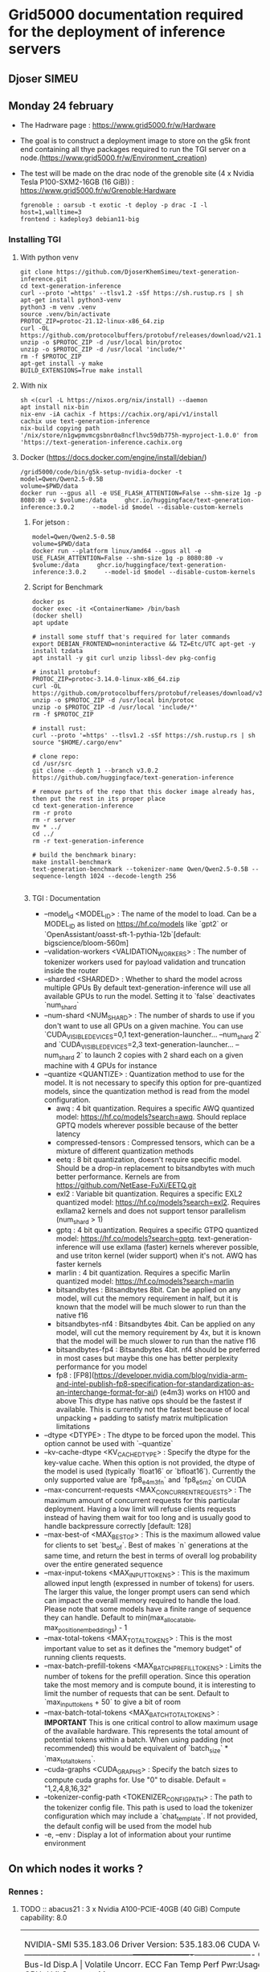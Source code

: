 * Grid5000 documentation required for the deployment of inference servers
** Djoser SIMEU
** Monday 24 february
+ The Hadrware page :  https://www.grid5000.fr/w/Hardware
+ The goal is to construct a deployment image to store on the g5k front end containing all thye packages required to run the TGI server on a node.(https://www.grid5000.fr/w/Environment_creation)
+ The test will be made on the drac node of the grenoble site (4 x Nvidia Tesla P100-SXM2-16GB (16 GiB)) : https://www.grid5000.fr/w/Grenoble:Hardware
  #+begin_example
  fgrenoble : oarsub -t exotic -t deploy -p drac -I -l host=1,walltime=3
  frontend : kadeploy3 debian11-big
  #+end_example
*** Installing TGI
**** With python venv
#+begin_example
git clone https://github.com/DjoserKhemSimeu/text-generation-inference.git
cd text-generation-inference
curl --proto '=https' --tlsv1.2 -sSf https://sh.rustup.rs | sh
apt-get install python3-venv
python3 -m venv .venv
source .venv/bin/activate
PROTOC_ZIP=protoc-21.12-linux-x86_64.zip
curl -OL https://github.com/protocolbuffers/protobuf/releases/download/v21.12/$PROTOC_ZIP
unzip -o $PROTOC_ZIP -d /usr/local bin/protoc
unzip -o $PROTOC_ZIP -d /usr/local 'include/*'
rm -f $PROTOC_ZIP
apt-get install -y make
BUILD_EXTENSIONS=True make install
#+end_example
**** With nix
#+begin_example
sh <(curl -L https://nixos.org/nix/install) --daemon
apt install nix-bin
nix-env -iA cachix -f https://cachix.org/api/v1/install
cachix use text-generation-inference
nix-build copying path '/nix/store/n1gwpmvmcgsbnr0a8ncflhvc59db775h-myproject-1.0.0' from 'https://text-generation-inference.cachix.org
#+end_example
**** Docker (https://docs.docker.com/engine/install/debian/)
#+begin_example
/grid5000/code/bin/g5k-setup-nvidia-docker -t
model=Qwen/Qwen2.5-0.5B
volume=$PWD/data
docker run --gpus all -e USE_FLASH_ATTENTION=False --shm-size 1g -p 8080:80 -v $volume:/data     ghcr.io/huggingface/text-generation-inference:3.0.2     --model-id $model --disable-custom-kernels
#+end_example
***** For jetson :
#+begin_example
model=Qwen/Qwen2.5-0.5B
volume=$PWD/data
docker run --platform linux/amd64 --gpus all -e USE_FLASH_ATTENTION=False --shm-size 1g -p 8080:80 -v $volume:/data     ghcr.io/huggingface/text-generation-inference:3.0.2     --model-id $model --disable-custom-kernels
#+end_example
*****  Script for Benchmark
#+begin_example
docker ps
docker exec -it <ContainerName> /bin/bash
(docker shell)
apt update

# install some stuff that's required for later commands
export DEBIAN_FRONTEND=noninteractive && TZ=Etc/UTC apt-get -y install tzdata
apt install -y git curl unzip libssl-dev pkg-config

# install protobuf:
PROTOC_ZIP=protoc-3.14.0-linux-x86_64.zip
curl -OL https://github.com/protocolbuffers/protobuf/releases/download/v3.14.0/$PROTOC_ZIP
unzip -o $PROTOC_ZIP -d /usr/local bin/protoc
unzip -o $PROTOC_ZIP -d /usr/local 'include/*'
rm -f $PROTOC_ZIP

# install rust:
curl --proto '=https' --tlsv1.2 -sSf https://sh.rustup.rs | sh
source "$HOME/.cargo/env"

# clone repo:
cd /usr/src
git clone --depth 1 --branch v3.0.2 https://github.com/huggingface/text-generation-inference

# remove parts of the repo that this docker image already has, then put the rest in its proper place
cd text-generation-inference
rm -r proto
rm -r server
mv * ../
cd ../
rm -r text-generation-inference

# build the benchmark binary:
make install-benchmark
text-generation-benchmark --tokenizer-name Qwen/Qwen2.5-0.5B --sequence-length 1024 --decode-length 256

#+end_example
***** TGI : Documentation
+ --model_id <MODEL_ID> : The name of the model to load. Can be a MODEL_ID as listed on <https://hf.co/models> like `gpt2` or `OpenAssistant/oasst-sft-1-pythia-12b`[default: bigscience/bloom-560m]
+ --validation-workers <VALIDATION_WORKERS> : The number of tokenizer workers used for payload validation and truncation inside the router
+ --sharded <SHARDED> : Whether to shard the model across multiple GPUs By default text-generation-inference will use all available GPUs to run the model. Setting it to `false` deactivates `num_shard`
+ --num-shard <NUM_SHARD> : The number of shards to use if you don't want to use all GPUs on a given machine. You can use `CUDA_VISIBLE_DEVICES=0,1 text-generation-launcher... --num_shard 2` and `CUDA_VISIBLE_DEVICES=2,3 text-generation-launcher... --num_shard 2` to launch 2 copies with 2 shard each on a given machine with 4 GPUs for instance
+ --quantize <QUANTIZE> : Quantization method to use for the model. It is not necessary to specify this option for pre-quantized models, since the quantization method is read from the model configuration.
  + awq : 4 bit quantization. Requires a specific AWQ quantized model: <https://hf.co/models?search=awq>. Should replace GPTQ models wherever possible because of the better latency
  + compressed-tensors : Compressed tensors, which can be a mixture of different quantization methods
  + eetq : 8 bit quantization, doesn't require specific model. Should be a drop-in replacement to bitsandbytes with much better performance. Kernels are from <https://github.com/NetEase-FuXi/EETQ.git>
  + exl2 : Variable bit quantization. Requires a specific EXL2 quantized model: <https://hf.co/models?search=exl2>. Requires exllama2 kernels and does not support tensor parallelism (num_shard > 1)
  + gptq : 4 bit quantization. Requires a specific GTPQ quantized model: <https://hf.co/models?search=gptq>. text-generation-inference will use exllama (faster) kernels wherever possible, and use triton kernel (wider support) when it's not. AWQ has faster kernels
  + marlin : 4 bit quantization. Requires a specific Marlin quantized model: <https://hf.co/models?search=marlin>
  + bitsandbytes : Bitsandbytes 8bit. Can be applied on any model, will cut the memory requirement in half, but it is known that the model will be much slower to run than the native f16
  + bitsandbytes-nf4 : Bitsandbytes 4bit. Can be applied on any model, will cut the memory requirement by 4x, but it is known that the model will be much slower to run than the native f16
  + bitsandbytes-fp4 : Bitsandbytes 4bit. nf4 should be preferred in most cases but maybe this one has better perplexity performance for you model
  + fp8 : [FP8](https://developer.nvidia.com/blog/nvidia-arm-and-intel-publish-fp8-specification-for-standardization-as-an-interchange-format-for-ai/) (e4m3) works on H100 and above This dtype has native ops should be the fastest if available. This is currently not the fastest because of local unpacking + padding to satisfy matrix multiplication limitations
+ --dtype <DTYPE> : The dtype to be forced upon the model. This option cannot be used with `--quantize`
+ --kv-cache-dtype <KV_CACHE_DTYPE> : Specify the dtype for the key-value cache. When this option is not provided, the dtype of the model is used (typically `float16` or `bfloat16`). Currently the only supported value are `fp8_e4m3fn` and `fp8_e5m2` on CUDA
+  --max-concurrent-requests <MAX_CONCURRENT_REQUESTS> : The maximum amount of concurrent requests for this particular deployment. Having a low limit will refuse clients requests instead of having them wait for too long and is usually good to handle backpressure correctly [default: 128]
+ --max-best-of <MAX_BEST_OF> : This is the maximum allowed value for clients to set `best_of`. Best of makes `n` generations at the same time, and return the best in terms of overall log probability over the entire generated sequence
+ --max-input-tokens <MAX_INPUT_TOKENS> : This is the maximum allowed input length (expressed in number of tokens) for users. The larger this value, the longer prompt users can send which can impact the overall memory required to handle the load. Please note that some models have a finite range of sequence they can handle. Default to min(max_allocatable, max_position_embeddings) - 1
+ --max-total-tokens <MAX_TOTAL_TOKENS> : This is the most important value to set as it defines the "memory budget" of running clients requests.
+ --max-batch-prefill-tokens <MAX_BATCH_PREFILL_TOKENS> : Limits the number of tokens for the prefill operation. Since this operation take the most memory and is compute bound, it is interesting to limit the number of requests that can be sent. Default to `max_input_tokens + 50` to give a bit of room
+ --max-batch-total-tokens <MAX_BATCH_TOTAL_TOKENS> : **IMPORTANT** This is one critical control to allow maximum usage of the available hardware. This represents the total amount of potential tokens within a batch. When using padding (not recommended) this would be equivalent of `batch_size` * `max_total_tokens`.
+ --cuda-graphs <CUDA_GRAPHS> : Specify the batch sizes to compute cuda graphs for. Use "0" to disable. Default = "1,2,4,8,16,32"
+ --tokenizer-config-path <TOKENIZER_CONFIG_PATH> : The path to the tokenizer config file. This path is used to load the tokenizer configuration which may include a `chat_template`. If not provided, the default config will be used from the model hub
+  -e, --env : Display a lot of information about your runtime environment
** On which nodes it works ?
*** Rennes :
**** TODO :: abacus21 : 3 x Nvidia A100-PCIE-40GB (40 GiB) Compute capability: 8.0
+---------------------------------------------------------------------------------------+
| NVIDIA-SMI 535.183.06             Driver Version: 535.183.06   CUDA Version: 12.2     |
|-----------------------------------------+----------------------+----------------------+
| GPU  Name                 Persistence-M | Bus-Id        Disp.A | Volatile Uncorr. ECC |
| Fan  Temp   Perf          Pwr:Usage/Cap |         Memory-Usage | GPU-Util  Compute M. |
|                                         |                      |               MIG M. |
|=========================================+======================+======================|
|   0  NVIDIA A100-PCIE-40GB          On  | 00000000:21:00.0 Off |                    0 |
| N/A   32C    P0              34W / 250W |      0MiB / 40960MiB |      0%      Default |
|                                         |                      |             Disabled |
+-----------------------------------------+----------------------+----------------------+
|   1  NVIDIA A100-PCIE-40GB          On  | 00000000:81:00.0 Off |                    0 |
| N/A   31C    P0              33W / 250W |      0MiB / 40960MiB |      0%      Default |
|                                         |                      |             Disabled |
+-----------------------------------------+----------------------+----------------------+

+---------------------------------------------------------------------------------------+
| Processes:                                                                            |
|  GPU   GI   CI        PID   Type   Process name                            GPU Memory |
|        ID   ID                                                             Usage      |
|=======================================================================================|
|  No running processes found                                                           |
+---------------------------------------------------------------------------------------+

**** TODO :: abacus17 : 2 x Nvidia Quadro RTX 6000 (23 GiB) Compute capability: 7.5
+---------------------------------------------------------------------------------------+
| NVIDIA-SMI 535.183.06             Driver Version: 535.183.06   CUDA Version: 12.2     |
|-----------------------------------------+----------------------+----------------------+
| GPU  Name                 Persistence-M | Bus-Id        Disp.A | Volatile Uncorr. ECC |
| Fan  Temp   Perf          Pwr:Usage/Cap |         Memory-Usage | GPU-Util  Compute M. |
|                                         |                      |               MIG M. |
|=========================================+======================+======================|
|   0  Quadro RTX 6000                On  | 00000000:21:00.0 Off |                    0 |
| N/A   30C    P8              22W / 250W |      0MiB / 23040MiB |      0%      Default |
|                                         |                      |                  N/A |
+-----------------------------------------+----------------------+----------------------+
|   1  Quadro RTX 6000                On  | 00000000:81:00.0 Off |                    0 |
| N/A   29C    P8              23W / 250W |      0MiB / 23040MiB |      0%      Default |
|                                         |                      |                  N/A |
+-----------------------------------------+----------------------+----------------------+

+---------------------------------------------------------------------------------------+
| Processes:                                                                            |
|  GPU   GI   CI        PID   Type   Process name                            GPU Memory |
|        ID   ID                                                             Usage      |
|=======================================================================================|
|  No running processes found                                                           |
+---------------------------------------------------------------------------------------+
**** TODO :: grue : 4 x Nvidia Tesla T4 (15 GiB) Compute capability: 7.5
+---------------------------------------------------------------------------------------+
| NVIDIA-SMI 535.183.06             Driver Version: 535.183.06   CUDA Version: 12.2     |
|-----------------------------------------+----------------------+----------------------+
| GPU  Name                 Persistence-M | Bus-Id        Disp.A | Volatile Uncorr. ECC |
| Fan  Temp   Perf          Pwr:Usage/Cap |         Memory-Usage | GPU-Util  Compute M. |
|                                         |                      |               MIG M. |
|=========================================+======================+======================|
|   0  Tesla T4                       On  | 00000000:41:00.0 Off |                    0 |
| N/A   36C    P0              27W /  70W |  11188MiB / 15360MiB |      0%      Default |
|                                         |                      |                  N/A |
+-----------------------------------------+----------------------+----------------------+
|   1  Tesla T4                       On  | 00000000:61:00.0 Off |                    0 |
| N/A   36C    P0              27W /  70W |   2308MiB / 15360MiB |      0%      Default |
|                                         |                      |                  N/A |
+-----------------------------------------+----------------------+----------------------+
|   2  Tesla T4                       On  | 00000000:81:00.0 Off |                    0 |
| N/A   37C    P0              26W /  70W |   2308MiB / 15360MiB |      0%      Default |
|                                         |                      |                  N/A |
+-----------------------------------------+----------------------+----------------------+
|   3  Tesla T4                       On  | 00000000:C1:00.0 Off |                    0 |
| N/A   38C    P0              28W /  70W |   1970MiB / 15360MiB |      0%      Default |
|                                         |                      |                  N/A |
+-----------------------------------------+----------------------+----------------------+

+---------------------------------------------------------------------------------------+
| Processes:                                                                            |
|  GPU   GI   CI        PID   Type   Process name                            GPU Memory |
|        ID   ID                                                             Usage      |
|=======================================================================================|
+---------------------------------------------------------------------------------------+
[[file:images/bench_T4.png]]
**** TODO :: abacus22 : 	3 x Nvidia A40 (45 GiB) Compute capability: 8.6
+---------------------------------------------------------------------------------------+
| NVIDIA-SMI 535.183.06             Driver Version: 535.183.06   CUDA Version: 12.2     |
|-----------------------------------------+----------------------+----------------------+
| GPU  Name                 Persistence-M | Bus-Id        Disp.A | Volatile Uncorr. ECC |
| Fan  Temp   Perf          Pwr:Usage/Cap |         Memory-Usage | GPU-Util  Compute M. |
|                                         |                      |               MIG M. |
|=========================================+======================+======================|
|   0  NVIDIA A40                     On  | 00000000:27:00.0 Off |                    0 |
|  0%   48C    P0              90W / 300W |  20092MiB / 46068MiB |      0%      Default |
|                                         |                      |                  N/A |
+-----------------------------------------+----------------------+----------------------+
|   1  NVIDIA A40                     On  | 00000000:A3:00.0 Off |                    0 |
|  0%   47C    P0              93W / 300W |   2666MiB / 46068MiB |      0%      Default |
|                                         |                      |                  N/A |
+-----------------------------------------+----------------------+----------------------+
|   2  NVIDIA A40                     On  | 00000000:C3:00.0 Off |                    0 |
|  0%   46C    P0              88W / 300W |   2212MiB / 46068MiB |      0%      Default |
|                                         |                      |                  N/A |
+-----------------------------------------+----------------------+----------------------+

+---------------------------------------------------------------------------------------+
| Processes:                                                                            |
|  GPU   GI   CI        PID   Type   Process name                            GPU Memory |
|        ID   ID                                                             Usage      |
|=======================================================================================|
|    0   N/A  N/A     11336      C   /opt/conda/bin/python                     20084MiB |
|    1   N/A  N/A     11336      C   /opt/conda/bin/python                      2658MiB |
|    2   N/A  N/A     11336      C   /opt/conda/bin/python                      2204MiB |
+---------------------------------------------------------------------------------------+
[[file:images/bench_A40.png]]

